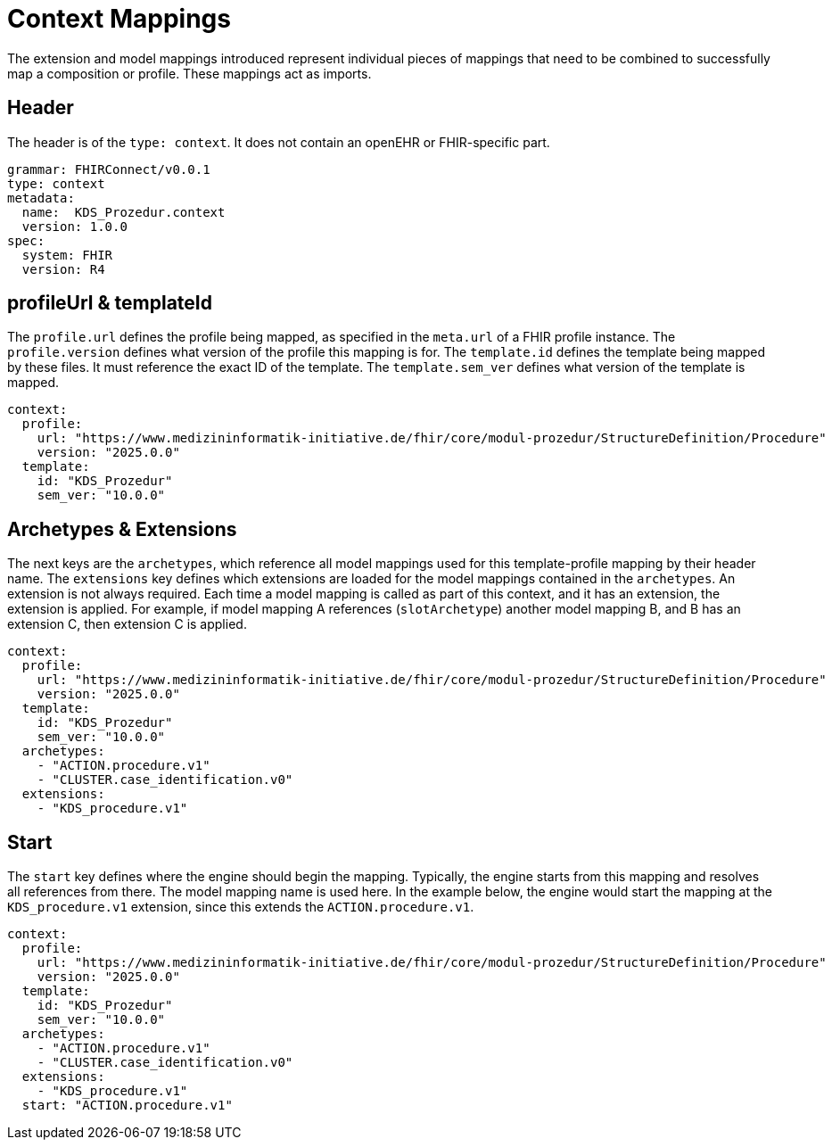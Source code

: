 = Context Mappings
:navtitle: Context Mappings

The extension and model mappings introduced represent individual pieces of mappings
that need to be combined to successfully map a composition or profile.
These mappings act as imports.

== Header
The header is of the `type: context`. It does not contain an openEHR or FHIR-specific part.

[source,yaml]
----
grammar: FHIRConnect/v0.0.1
type: context
metadata:
  name:  KDS_Prozedur.context
  version: 1.0.0
spec:
  system: FHIR
  version: R4
----

== profileUrl & templateId
The `profile.url` defines the profile being mapped, as specified in the `meta.url` of a FHIR profile instance.
The `profile.version` defines what version of the profile this mapping is for.
The `template.id` defines the template being mapped by these files. It must reference the exact ID of the template.
The `template.sem_ver` defines what version of the template is mapped.

[source,yaml]
----
context:
  profile:
    url: "https://www.medizininformatik-initiative.de/fhir/core/modul-prozedur/StructureDefinition/Procedure"
    version: "2025.0.0"
  template:
    id: "KDS_Prozedur"
    sem_ver: "10.0.0"
----

== Archetypes & Extensions
The next keys are the `archetypes`, which reference all model mappings used for this template-profile mapping
by their header name.
The `extensions` key defines which extensions are loaded for the model mappings contained in the `archetypes`.
An extension is not always required. Each time a model mapping is called as part of this context,
and it has an extension, the extension is applied.
For example, if model mapping A references (`slotArchetype`) another model mapping B,
and B has an extension C, then extension C is applied.

[source,yaml]
----

context:
  profile:
    url: "https://www.medizininformatik-initiative.de/fhir/core/modul-prozedur/StructureDefinition/Procedure"
    version: "2025.0.0"
  template:
    id: "KDS_Prozedur"
    sem_ver: "10.0.0"
  archetypes:
    - "ACTION.procedure.v1"
    - "CLUSTER.case_identification.v0"
  extensions:
    - "KDS_procedure.v1"
----

== Start
The `start` key defines where the engine should begin the mapping.
Typically, the engine starts from this mapping and resolves all references from there.
The model mapping name is used here.
In the example below, the engine would start the mapping at the `KDS_procedure.v1` extension,
since this extends the `ACTION.procedure.v1`.

[source,yaml]
----
context:
  profile:
    url: "https://www.medizininformatik-initiative.de/fhir/core/modul-prozedur/StructureDefinition/Procedure"
    version: "2025.0.0"
  template:
    id: "KDS_Prozedur"
    sem_ver: "10.0.0"
  archetypes:
    - "ACTION.procedure.v1"
    - "CLUSTER.case_identification.v0"
  extensions:
    - "KDS_procedure.v1"
  start: "ACTION.procedure.v1"
----